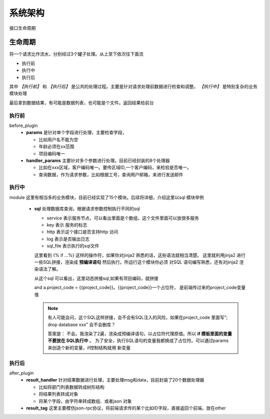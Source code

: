 系统架构
=========================================

.. figure:: ./life.png
   :width: 80%
   :align: center
   :alt: 生命周期

   接口生命周期

生命周期
----------------------
将一个请求比作流水，分别经过3个罐子处理。从上至下依次往下面流

* 执行前
* 执行中
* 执行后

其中 `【执行前】` 和 `【执行后】` 是公共的处理过程。主要是针对请求处理前数据进行检查和调整。 `【执行中】` 是特别复杂的业务模块处理

最后拿到数据结果，有可能是数据列表，也可能是个文件。返回结果给前台

执行前
>>>>>>>>>>>>>>>>>>>>>>
before_plugin
    * **params** 是针对单个字段进行处理，主要检查字段，

      + 比如用户名不能为空
      + 年龄必须在xx范围
      + 项目编码唯一
    * **handler_params** 主要针对多个参数进行处理。目前已经封装的8个处理器

      + 比如在xxx区域，客户编码唯一。要传区域ID,一个客户编码，来检验是否唯一。
      + 查询数据，作为请求参数，比如根据工号，查询用户邮箱，来进行发送邮件


执行中
>>>>>>>>>>>>>>>>>>>>>>
module
这里有相当多的业务模块，目前已经实现了15个模块。后续将详细，介绍这里以sql 模块举例

    * **sql** 处理数据库查询，根据请求参数控制执行不同的sql

      .. code-block:: yaml
         :caption: index.yaml

         service:
           - key: "project_query"
             http: true
             log: true
             module: 'sql'# 执行mysql 查询
             sql_file: 'project.sql'

      * service 表示服务节点，可以看出里面是个数组，这个文件里面可以放很多服务
      * key 表示 服务的标志
      * http 表示这个接口是否支持http 访问
      * log 表示是否输出日志
      * sql_file 表示执行的sql文件

      .. code-block:: python
         :caption: project.sql

         select *
         from sys_projects a
         where 1=1 and is_delete = '0'
         {% if project_code %}
            and a.project_code = {{project_code}}
         {% endif  %}

         {% if sys_project_id_list %}
            and a.sys_project_id in ({{sys_project_id_list}})
         {% endif %}

         {% if exclude %}
            and a.sys_project_id != {{exclude}}
         {% endif %}

      这里看到 {% if ...%} 这样的操作符，如果你对jinja2 熟悉的话，这些语法就相当清楚。
      这里就利用jinja2 进行一些SQL拼接，渲染成 **预编译语句** 然后执行。所运行这个模块你必须
      对SQL 语句编写熟悉，还有对jinja2 渲染语法了解。

      从这个sql 可以看出，这里动态拼接sql,如果有项目编码，就拼接

      and a.project_code = {{project_code}}。{{project_code}}一个占位符， 是前端传过来的project_code变量值

      .. note::
         有人可能会问，这个SQL这样拼接，会不会有SQL注入的风险，如果在project_code 里面写“; drop  database xxx”
         会不会删库？

         答案是： 不会。我渲染了2遍，渲染成预编译语句，以占位符代理原值。所以 **if 模板里面的变量不要放在 SQL执行中** 。
         为了安全，执行SQL语句的变量我都换成了占位符。可以通过params 来创造个新的变量，if控制结构就用 新变量


执行后
>>>>>>>>>>>>>>>>>>>>>>
after_plugin
    * **result_handler** 针对结果数据进行处理，主要处理msg和data，目前封装了20个数据处理器

      + 比如将部门列表数据转成树形结构
      + 将结果列表转成对象
      + 将某个字段，由字符串转成数组、或者json 对象
    * **result_tag** 这里主要模仿json-rpc协议，将前端请求传的某个比如ID字段，直接返回个前端，放在other
